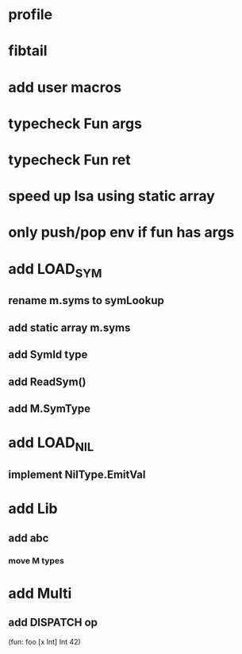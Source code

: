 * profile
* fibtail
* add user macros
* typecheck Fun args
* typecheck Fun ret
* speed up Isa using static array
* only push/pop env if fun has args
* add LOAD_SYM
** rename m.syms to symLookup
** add static array m.syms
** add SymId type
** add ReadSym()
** add M.SymType
* add LOAD_NIL
** implement NilType.EmitVal
* add Lib
** add abc
*** move M types
* add Multi
** add DISPATCH op

(fun: foo [x Int] Int 42)
